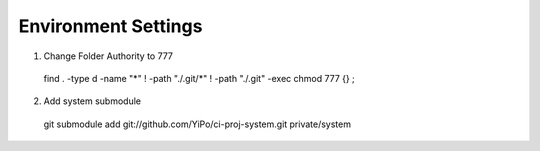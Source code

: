 
Environment Settings
=====================

1. Change Folder Authority to 777

 find . -type d -name "*" ! -path "./.git/*" ! -path "./.git" -exec chmod 777 {} \;

2. Add system submodule

 git submodule add git://github.com/YiPo/ci-proj-system.git private/system
